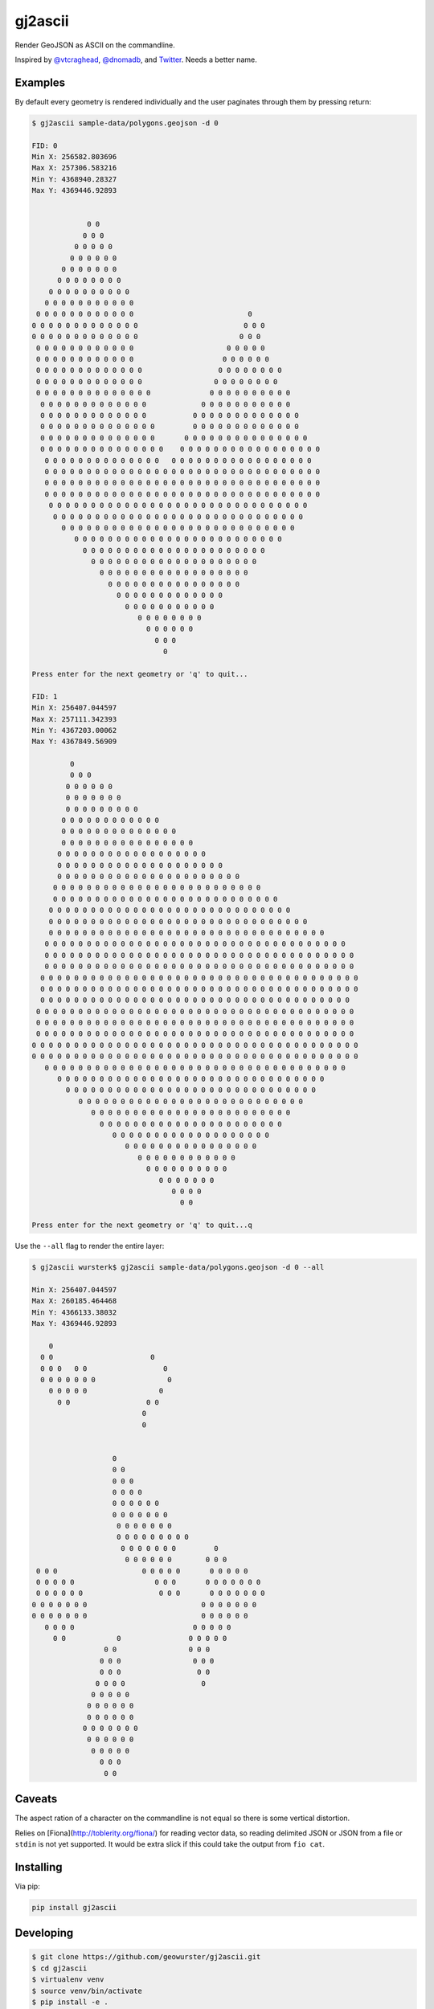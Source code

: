 ========
gj2ascii
========

Render GeoJSON as ASCII on the commandline.

Inspired by `@vtcraghead <twitter.com/vtcraghead>`__, `@dnomadb <twitter.com/dnomadb>`__, and
`Twitter <https://twitter.com/vtcraghead/status/575370039701929984>`__.  Needs a better name.


Examples
========

By default every geometry is rendered individually and the user paginates through
them by pressing return:

.. code-block:: console

    $ gj2ascii sample-data/polygons.geojson -d 0

    FID: 0
    Min X: 256582.803696
    Max X: 257306.583216
    Min Y: 4368940.28327
    Max Y: 4369446.92893


                 0 0
                0 0 0
              0 0 0 0 0
             0 0 0 0 0 0
           0 0 0 0 0 0 0
          0 0 0 0 0 0 0 0
        0 0 0 0 0 0 0 0 0 0
       0 0 0 0 0 0 0 0 0 0 0
     0 0 0 0 0 0 0 0 0 0 0 0                           0
    0 0 0 0 0 0 0 0 0 0 0 0 0                         0 0 0
    0 0 0 0 0 0 0 0 0 0 0 0 0                        0 0 0
     0 0 0 0 0 0 0 0 0 0 0 0                      0 0 0 0 0
     0 0 0 0 0 0 0 0 0 0 0 0                     0 0 0 0 0 0
     0 0 0 0 0 0 0 0 0 0 0 0 0                  0 0 0 0 0 0 0 0
     0 0 0 0 0 0 0 0 0 0 0 0 0                 0 0 0 0 0 0 0 0
     0 0 0 0 0 0 0 0 0 0 0 0 0 0              0 0 0 0 0 0 0 0 0 0
      0 0 0 0 0 0 0 0 0 0 0 0 0             0 0 0 0 0 0 0 0 0 0 0
      0 0 0 0 0 0 0 0 0 0 0 0 0           0 0 0 0 0 0 0 0 0 0 0 0 0
      0 0 0 0 0 0 0 0 0 0 0 0 0 0         0 0 0 0 0 0 0 0 0 0 0 0 0
      0 0 0 0 0 0 0 0 0 0 0 0 0 0       0 0 0 0 0 0 0 0 0 0 0 0 0 0 0
      0 0 0 0 0 0 0 0 0 0 0 0 0 0 0    0 0 0 0 0 0 0 0 0 0 0 0 0 0 0 0 0
       0 0 0 0 0 0 0 0 0 0 0 0 0 0   0 0 0 0 0 0 0 0 0 0 0 0 0 0 0 0 0
       0 0 0 0 0 0 0 0 0 0 0 0 0 0 0 0 0 0 0 0 0 0 0 0 0 0 0 0 0 0 0 0 0
       0 0 0 0 0 0 0 0 0 0 0 0 0 0 0 0 0 0 0 0 0 0 0 0 0 0 0 0 0 0 0 0 0
       0 0 0 0 0 0 0 0 0 0 0 0 0 0 0 0 0 0 0 0 0 0 0 0 0 0 0 0 0 0 0 0 0
        0 0 0 0 0 0 0 0 0 0 0 0 0 0 0 0 0 0 0 0 0 0 0 0 0 0 0 0 0 0 0
         0 0 0 0 0 0 0 0 0 0 0 0 0 0 0 0 0 0 0 0 0 0 0 0 0 0 0 0 0 0
           0 0 0 0 0 0 0 0 0 0 0 0 0 0 0 0 0 0 0 0 0 0 0 0 0 0 0 0
              0 0 0 0 0 0 0 0 0 0 0 0 0 0 0 0 0 0 0 0 0 0 0 0 0
                0 0 0 0 0 0 0 0 0 0 0 0 0 0 0 0 0 0 0 0 0 0
                  0 0 0 0 0 0 0 0 0 0 0 0 0 0 0 0 0 0 0 0
                    0 0 0 0 0 0 0 0 0 0 0 0 0 0 0 0 0 0
                      0 0 0 0 0 0 0 0 0 0 0 0 0 0 0 0
                        0 0 0 0 0 0 0 0 0 0 0 0 0
                          0 0 0 0 0 0 0 0 0 0 0
                             0 0 0 0 0 0 0 0
                               0 0 0 0 0 0
                                 0 0 0
                                   0

    Press enter for the next geometry or 'q' to quit...

    FID: 1
    Min X: 256407.044597
    Max X: 257111.342393
    Min Y: 4367203.00062
    Max Y: 4367849.56909

             0
             0 0 0
            0 0 0 0 0 0
            0 0 0 0 0 0 0
            0 0 0 0 0 0 0 0 0
           0 0 0 0 0 0 0 0 0 0 0 0
           0 0 0 0 0 0 0 0 0 0 0 0 0 0
           0 0 0 0 0 0 0 0 0 0 0 0 0 0 0 0
          0 0 0 0 0 0 0 0 0 0 0 0 0 0 0 0 0 0
          0 0 0 0 0 0 0 0 0 0 0 0 0 0 0 0 0 0 0 0
          0 0 0 0 0 0 0 0 0 0 0 0 0 0 0 0 0 0 0 0 0 0
         0 0 0 0 0 0 0 0 0 0 0 0 0 0 0 0 0 0 0 0 0 0 0 0 0
         0 0 0 0 0 0 0 0 0 0 0 0 0 0 0 0 0 0 0 0 0 0 0 0 0 0 0
        0 0 0 0 0 0 0 0 0 0 0 0 0 0 0 0 0 0 0 0 0 0 0 0 0 0 0 0 0
        0 0 0 0 0 0 0 0 0 0 0 0 0 0 0 0 0 0 0 0 0 0 0 0 0 0 0 0 0 0 0
        0 0 0 0 0 0 0 0 0 0 0 0 0 0 0 0 0 0 0 0 0 0 0 0 0 0 0 0 0 0 0 0 0
       0 0 0 0 0 0 0 0 0 0 0 0 0 0 0 0 0 0 0 0 0 0 0 0 0 0 0 0 0 0 0 0 0 0 0 0
       0 0 0 0 0 0 0 0 0 0 0 0 0 0 0 0 0 0 0 0 0 0 0 0 0 0 0 0 0 0 0 0 0 0 0 0 0
       0 0 0 0 0 0 0 0 0 0 0 0 0 0 0 0 0 0 0 0 0 0 0 0 0 0 0 0 0 0 0 0 0 0 0 0 0
      0 0 0 0 0 0 0 0 0 0 0 0 0 0 0 0 0 0 0 0 0 0 0 0 0 0 0 0 0 0 0 0 0 0 0 0 0 0
      0 0 0 0 0 0 0 0 0 0 0 0 0 0 0 0 0 0 0 0 0 0 0 0 0 0 0 0 0 0 0 0 0 0 0 0 0 0
      0 0 0 0 0 0 0 0 0 0 0 0 0 0 0 0 0 0 0 0 0 0 0 0 0 0 0 0 0 0 0 0 0 0 0 0 0
     0 0 0 0 0 0 0 0 0 0 0 0 0 0 0 0 0 0 0 0 0 0 0 0 0 0 0 0 0 0 0 0 0 0 0 0 0 0
     0 0 0 0 0 0 0 0 0 0 0 0 0 0 0 0 0 0 0 0 0 0 0 0 0 0 0 0 0 0 0 0 0 0 0 0 0 0
     0 0 0 0 0 0 0 0 0 0 0 0 0 0 0 0 0 0 0 0 0 0 0 0 0 0 0 0 0 0 0 0 0 0 0 0 0 0
    0 0 0 0 0 0 0 0 0 0 0 0 0 0 0 0 0 0 0 0 0 0 0 0 0 0 0 0 0 0 0 0 0 0 0 0 0 0 0
    0 0 0 0 0 0 0 0 0 0 0 0 0 0 0 0 0 0 0 0 0 0 0 0 0 0 0 0 0 0 0 0 0 0 0 0 0 0 0
       0 0 0 0 0 0 0 0 0 0 0 0 0 0 0 0 0 0 0 0 0 0 0 0 0 0 0 0 0 0 0 0 0 0 0 0
          0 0 0 0 0 0 0 0 0 0 0 0 0 0 0 0 0 0 0 0 0 0 0 0 0 0 0 0 0 0 0 0
            0 0 0 0 0 0 0 0 0 0 0 0 0 0 0 0 0 0 0 0 0 0 0 0 0 0 0 0 0 0
               0 0 0 0 0 0 0 0 0 0 0 0 0 0 0 0 0 0 0 0 0 0 0 0 0 0 0
                  0 0 0 0 0 0 0 0 0 0 0 0 0 0 0 0 0 0 0 0 0 0 0 0
                    0 0 0 0 0 0 0 0 0 0 0 0 0 0 0 0 0 0 0 0 0 0
                       0 0 0 0 0 0 0 0 0 0 0 0 0 0 0 0 0 0 0
                          0 0 0 0 0 0 0 0 0 0 0 0 0 0 0 0
                             0 0 0 0 0 0 0 0 0 0 0 0
                               0 0 0 0 0 0 0 0 0 0
                                  0 0 0 0 0 0 0
                                     0 0 0 0
                                       0 0

    Press enter for the next geometry or 'q' to quit...q

Use the ``--all`` flag to render the entire layer:

.. code-block:: console

    $ gj2ascii wursterk$ gj2ascii sample-data/polygons.geojson -d 0 --all

    Min X: 256407.044597
    Max X: 260185.464468
    Min Y: 4366133.38032
    Max Y: 4369446.92893

        0
      0 0                       0
      0 0 0   0 0                  0
      0 0 0 0 0 0 0                 0
        0 0 0 0 0                 0
          0 0                  0 0
                              0
                              0


                       0
                       0 0
                       0 0 0
                       0 0 0 0
                       0 0 0 0 0 0
                       0 0 0 0 0 0 0
                        0 0 0 0 0 0 0
                        0 0 0 0 0 0 0 0 0
                         0 0 0 0 0 0 0         0
                          0 0 0 0 0 0        0 0 0
     0 0 0                    0 0 0 0 0       0 0 0 0 0
     0 0 0 0 0                   0 0 0       0 0 0 0 0 0 0
     0 0 0 0 0 0                  0 0 0       0 0 0 0 0 0 0
    0 0 0 0 0 0 0                           0 0 0 0 0 0 0
    0 0 0 0 0 0 0                           0 0 0 0 0 0
       0 0 0 0                            0 0 0 0 0
         0 0            0                0 0 0 0 0
                     0 0                 0 0 0
                    0 0 0                 0 0 0
                    0 0 0                  0 0
                   0 0 0 0                  0
                  0 0 0 0 0
                 0 0 0 0 0 0
                 0 0 0 0 0 0
                0 0 0 0 0 0 0
                 0 0 0 0 0 0
                  0 0 0 0 0
                    0 0 0
                     0 0


Caveats
=======

The aspect ration of a character on the commandline is not equal so there is some
vertical distortion.

Relies on [Fiona](http://toblerity.org/fiona/) for reading vector data, so
reading delimited JSON or JSON from a file or ``stdin`` is not yet supported.  It
would be extra slick if this could take the output from ``fio cat``.


Installing
==========

Via pip:

.. code-block:: console

    pip install gj2ascii


Developing
==========

.. code-block:: console

    $ git clone https://github.com/geowurster/gj2ascii.git
    $ cd gj2ascii
    $ virtualenv venv
    $ source venv/bin/activate
    $ pip install -e .
